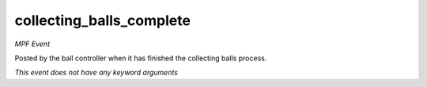 collecting_balls_complete
=========================

*MPF Event*

Posted by the ball controller when it has finished the collecting
balls process.

*This event does not have any keyword arguments*
